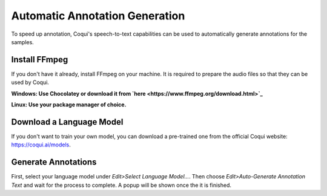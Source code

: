 Automatic Annotation Generation
===============================

To speed up annotation, Coqui's speech-to-text capabilities can be used to automatically generate annotations for the samples.

Install FFmpeg
--------------

If you don't have it already, install FFmpeg on your machine. It is required to prepare the audio files so that they can be used by Coqui.

**Windows: Use Chocolatey or download it from `here <https://www.ffmpeg.org/download.html>`_**

**Linux: Use your package manager of choice.**

Download a Language Model
-------------------------

If you don't want to train your own model, you can download a pre-trained one from the official Coqui website: https://coqui.ai/models.

Generate Annotations
--------------------

First, select your language model under `Edit>Select Language Model...`. Then choose `Edit>Auto-Generate Annotation Text` and wait for the process to complete. A popup will be shown once the it is finished.
